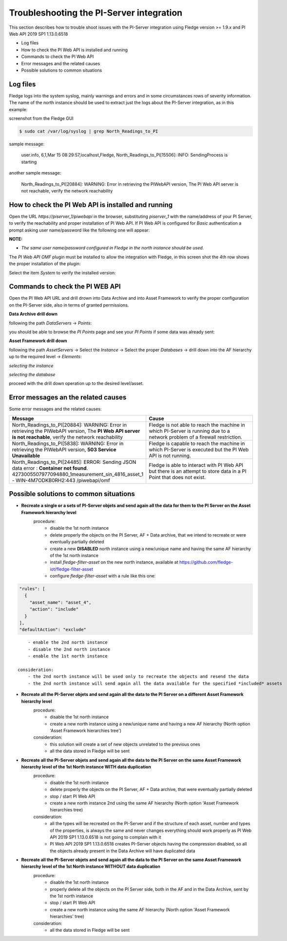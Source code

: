 .. Images
.. |img_001| image:: images/tshooting_pi_001.jpg
.. |img_002| image:: images/tshooting_pi_002.jpg
.. |img_003| image:: images/tshooting_pi_003.jpg
.. |img_004| image:: images/tshooting_pi_004.jpg
.. |img_005| image:: images/tshooting_pi_005.jpg
.. |img_006| image:: images/tshooting_pi_006.jpg
.. |img_007| image:: images/tshooting_pi_007.jpg
.. |img_008| image:: images/tshooting_pi_008.jpg
.. |img_009| image:: images/tshooting_pi_009.jpg
.. |img_010| image:: images/tshooting_pi_010.jpg

Troubleshooting the PI-Server integration
=========================================

This section describes how to trouble shoot issues with the PI-Server integration
using Fledge version >= 1.9.x and PI Web API 2019 SP1 1.13.0.6518

- Log files
- How to check the PI Web API is installed and running
- Commands to check the PI Web API
- Error messages and the related causes
- Possible solutions to common situations

Log files
---------

Fledge logs into the system syslog, mainly warnings and errors and in some circumstances rows of severity information.
The name of the north instance should be used to extract just the logs about the PI-Server integration, as in this example:

screenshot from the Fledge GUI

|img_003|

.. code-block:: console

    $ sudo cat /var/log/syslog | grep North_Readings_to_PI

sample message:

    user.info, 6,1,Mar 15 08:29:57,localhost,Fledge, North_Readings_to_PI[15506]: INFO: SendingProcess is starting

another sample message:

    North_Readings_to_PI[20884]: WARNING: Error in retrieving the PIWebAPI version, The PI Web API server is not reachable, verify the network reachability

How to check the PI Web API is installed and running
----------------------------------------------------

Open the URL *https://piserver_1/piwebapi* in the browser, substituting *piserver_1* with the name/address of your PI Server, to
verify the reachability and proper installation of PI Web API.
If PI Web API is configured for *Basic* authentication a prompt asking user name/password like the following one will appear:

|img_002|

**NOTE:**

- *The same user name/password configured in Fledge in the north instance should be used.*

The *PI Web API* *OMF* plugin must be installed to allow the integration with Fledge, in this screen shot the 4th row shows the
proper installation of the plugin:

|img_001|

Select the item *System* to verify the installed version:

|img_010|

Commands to check the PI WEB API
--------------------------------

Open the PI Web API URL and drill drown into Data Archive and into Asset Framework to verify the proper configuration on the PI-Server side, also in terms of granted permissions.

**Data Archive drill down**

following the path *DataServers* -> *Points*:

|img_004|

|img_005|

you should be able to browse the *PI Points* page and see your *PI Points* if some data was already sent:

|img_006|

**Asset Framework drill down**

following the path *AssetServers* -> Select the *Instance* -> Select the proper *Databases* -> drill down into the AF hierarchy up to the required level -> *Elements*:

|img_007|

*selecting the instance*

|img_008|

*selecting the database*

|img_009|

proceed with the drill down operation up to the desired level/asset.

Error messages an the related causes
------------------------------------

Some error messages and the related causes:

.. list-table::
    :widths: 50 50
    :header-rows: 1

    * - Message
      - Cause
    * - North_Readings_to_PI[20884]: WARNING: Error in retrieving the PIWebAPI version, The **PI Web API server is not reachable**, verify the network reachability
      - Fledge is not able to reach the machine in which PI-Server is running due to a network problem of a firewall restriction.
    * - North_Readings_to_PI[5838]: WARNING: Error in retrieving the PIWebAPI version, **503 Service Unavailable**
      - Fledge is capable to reach the machine in which PI-Server is executed but the PI Web API is not running.
    * - North_Readings_to_PI[24485]: ERROR: Sending JSON data error : **Container not found**. 4273005507977094880_1measurement_sin_4816_asset_1 - WIN-4M7ODKB0RH2:443 /piwebapi/omf
      - Fledge is able to interact with PI Web API but there is an attempt to store data in a PI Point that does not exist.

Possible solutions to common situations
---------------------------------------

- **Recreate a single or a sets of PI-Server objets and send again all the data for them to the PI Server on the Asset Framework hierarchy level**
    procedure:
        - disable the 1st north instance
        - delete properly the objects on the PI Server, AF + Data archive, that we intend to recreate or were eventually partially deleted
        - create a new **DISABLED** north instance using a new/unique name and having the same AF hierarchy of the 1st north instance
        - install *fledge-filter-asset* on the new north instance, available at https://github.com/fledge-iot/fledge-filter-asset
        - configure *fledge-filter-asset* with a rule like this one:

.. code:: json

      "rules": [
        {
          "asset_name": "asset_4",
          "action": "include"
        }
      ],
      "defaultAction": "exclude"

::

        - enable the 2nd north instance
        - disable the 2nd north instance
        - enable the 1st north instance

    consideration:
        - the 2nd north instance will be used only to recreate the objects and resend the data
        - the 2nd north instance will send again all the data available for the specified *included* assets

- **Recreate all the PI-Server objets and send again all the data to the PI Server on a different Asset Framework hierarchy level**
    procedure:
        - disable the 1st north instance
        - create a new north instance using a new/unique name and having a new AF hierarchy (North option 'Asset Framework hierarchies tree')

    consideration:
        - this solution will create a set of new objects unrelated to the previous ones
        - all the data stored in Fledge will be sent

- **Recreate all the PI-Server objets and send again all the data to the PI Server on the same Asset Framework hierarchy level of the 1st North instance WITH data duplication**
    procedure:
        - disable the 1st north instance
        - delete properly the objects on the PI Server, AF + Data archive, that were eventually partially deleted
        - stop / start PI Web API
        - create a new north instance 2nd using the same AF hierarchy (North option 'Asset Framework hierarchies tree)

    consideration:
        - all the types will be recreated on the PI-Server and if the structure of each asset, number and types of the properties, is always the same and never changes everything should work properly as PI Web API 2019 SP1 1.13.0.6518 is not going to complain with it
        - PI Web API 2019 SP1 1.13.0.6518 creates PI-Server objects having the compression disabled, so all the objects already present in the Data Archive will have duplicated data

- **Recreate all the PI-Server objets and send again all the data to the PI Server on the same Asset Framework hierarchy level of the 1st North instance WITHOUT data duplication**
    procedure:
        - disable the 1st north instance
        - properly delete all the objects on the PI Server side, both in the AF and in the Data Archive, sent by the 1st north instance
        - stop / start PI Web API
        - create a new north instance using the same AF hierarchy (North option 'Asset Framework hierarchies' tree)

    consideration:
        - all the data stored in Fledge will be sent

